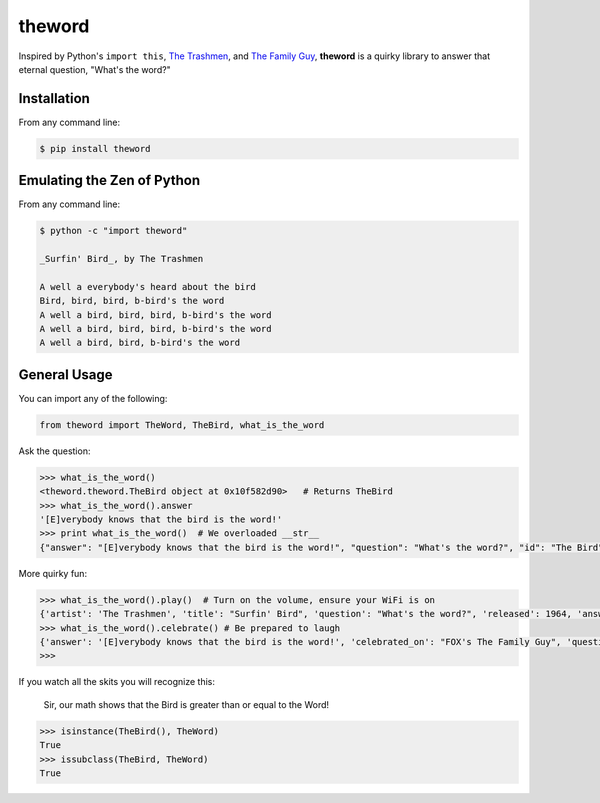 theword
=======

|Build Status|

Inspired by Python's ``import this``, `The
Trashmen <https://www.youtube.com/watch?v=aPrtFxd9u9Y>`__, and `The
Family Guy <https://www.youtube.com/watch?v=2WNrx2jq184>`__, **theword**
is a quirky library to answer that eternal question, "What's the word?"

Installation
------------
From any command line:

.. code:: sh

    $ pip install theword

Emulating the Zen of Python
---------------------------

From any command line: 

.. code:: sh

    $ python -c "import theword"

    _Surfin' Bird_, by The Trashmen

    A well a everybody's heard about the bird
    Bird, bird, bird, b-bird's the word
    A well a bird, bird, bird, b-bird's the word
    A well a bird, bird, bird, b-bird's the word
    A well a bird, bird, b-bird's the word

General Usage
-------------

You can import any of the following:

.. code:: python

    from theword import TheWord, TheBird, what_is_the_word

Ask the question:

.. code:: python

    >>> what_is_the_word()
    <theword.theword.TheBird object at 0x10f582d90>   # Returns TheBird
    >>> what_is_the_word().answer
    '[E]verybody knows that the bird is the word!'
    >>> print what_is_the_word()  # We overloaded __str__
    {"answer": "[E]verybody knows that the bird is the word!", "question": "What's the word?", "id": "The Bird"}

More quirky fun:

.. code:: python

    >>> what_is_the_word().play()  # Turn on the volume, ensure your WiFi is on
    {'artist': 'The Trashmen', 'title': "Surfin' Bird", 'question': "What's the word?", 'released': 1964, 'answer': '[E]verybody knows that the bird is the word!', 'id': 'The Bird'}
    >>> what_is_the_word().celebrate() # Be prepared to laugh
    {'answer': '[E]verybody knows that the bird is the word!', 'celebrated_on': "FOX's The Family Guy", 'question': "What's the word?", 'id': 'The Bird', 'celebrated_by': 'Seth MacFarlane'}
    >>>

If you watch all the skits you will recognize this:

    Sir, our math shows that the Bird is greater than or equal to the
    Word!

.. code:: python

    >>> isinstance(TheBird(), TheWord)
    True
    >>> issubclass(TheBird, TheWord)
    True

.. |Build Status| image:: https://travis-ci.org/geopy/geopy.svg?branch=master
   :target: https://travis-ci.org/JimHaughwout/theword.svg?branch=dev
